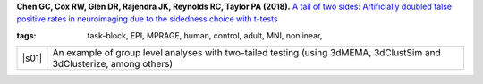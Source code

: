  
.. begin_title

.. title(s) with links; usually just a single paper here

**Chen GC, Cox RW, Glen DR, Rajendra JK, Reynolds RC, Taylor PA
(2018).** `A tail of two sides: Artificially doubled false positive
rates in neuroimaging due to the sidedness choice with t-tests
<https://www.biorxiv.org/content/early/2018/05/23/328567>`_

.. end_title


.. begin_short_tags

:**tags**: task-block, EPI, MPRAGE, human, control, adult, MNI,
           nonlinear, 

.. end_short_tags


.. begin_long_tags

.. full table format of search strings
.. table::
   :column-alignment: left 
   :column-wrapping: true 
   :column-dividers: double single double

   =======================  ===================
   Tag                      Label
   =======================  ===================
   FMRI paradigm:           task-block 
   FMRI dset:               EPI          
   Anatomical dset:         MPRAGE       
   Subject population:      human        
   Subject characteristic:  control      
   Subject age:             adult        
   Template space:          MNI    
   Template align method:   nonlinear    
   Tissue segmentation:     -   
   Tissue regression:       -
   Comments:                
   =======================  ===================

.. end_long_tags


.. NB, nothing needs to be put into this next field-- could just
   remain blank!
.. begin_script_note

   These scripts describe different approaches for processing FMRI
   data with AFNI.  Please read the comments at the tops of the
   scripts carefully, as well as the bioRxiv papers associated with
   each, in order to understand the steps.

.. end_script_note


.. begin_script_table

.. list-table:: 
   :header-rows: 0

   * - |s01|
     - An example of group level analyses with two-tailed testing
       (using 3dMEMA, 3dClustSim and 3dClusterize, among others)


.. aliases for scripts, so above is easier to read
.. |s01| replace:: :download:`s.nimh_group_level_02_mema_bisided.tcsh
                   <fmri_proc/2018_ChenEtal/s.nimh_group_level_02_mema_bisided.tcsh>`

.. end_script_table
